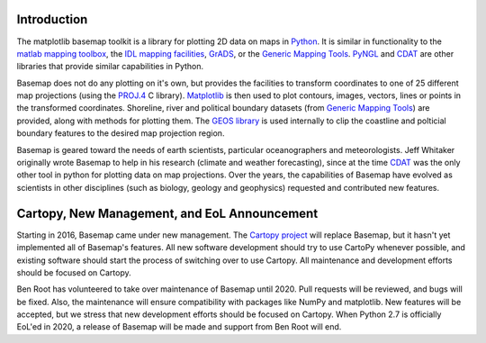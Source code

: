 Introduction
============

The matplotlib basemap toolkit is a library for plotting 2D data on maps
in `Python <http://www.python.org>`_. It is similar in functionality to
the `matlab mapping toolbox <http://www.mathworks.com/access/helpdesk/help/toolbox/map/map.shtml>`_,
the `IDL mapping facilities <http://www.msi.umn.edu/software/idl/tutorial/idl-mapping.html>`_, 
`GrADS <http://www.iges.org/grads/downloads.html>`_, or the 
`Generic Mapping Tools <http://gmt.soest.hawaii.edu/>`_. 
`PyNGL <http://www.pyngl.ucar.edu/>`_ and
`CDAT <http://www-pcmdi.llnl.gov/software/cdat/support/vcs/vcs.html>`_
are other libraries that provide similar capabilities in Python.

Basemap does not do any plotting on it's own, but provides the facilities to transform coordinates to one of 25 different map projections (using the 
`PROJ.4 <http://trac.osgeo.org/proj/>`_ C library).  `Matplotlib
<http://matplotlib.sourceforge.net>`_ is then
used to plot contours, images, vectors, lines or points
in the transformed coordinates.
Shoreline, river and political boundary
datasets (from `Generic Mapping Tools <http://gmt.soest.hawaii.edu/>`_)
are provided, along with methods for plotting them. The `GEOS library 
<http://geos.refractions.net>`_ is used internally to clip the coastline and polticial boundary features to the desired map projection region.

Basemap is geared toward the needs of earth scientists, particular 
oceanographers and meteorologists.  Jeff Whitaker originally wrote Basemap
to help in his research (climate and weather forecasting), since at the time 
`CDAT <http://www-pcmdi.llnl.gov/software/cdat/support/vcs/vcs.html>`_ was 
the only other tool in python for plotting data on map projections.  Over
the years, the capabilities of Basemap have evolved as scientists in other
disciplines (such as biology, geology and geophysics) requested and 
contributed new features.

Cartopy, New Management, and EoL Announcement
=============================================

Starting in 2016, Basemap came under new management. The
`Cartopy project <http://scitools.org.uk/cartopy/>`_ will replace
Basemap, but it hasn't yet implemented all of Basemap's features.
All new software development should try to use CartoPy whenever possible,
and existing software should start the process of switching over to use
Cartopy. All maintenance and development efforts should be focused on
Cartopy.

Ben Root has volunteered to take over maintenance of Basemap until 2020.
Pull requests will be reviewed, and bugs will be fixed. Also, the
maintenance will ensure compatibility with packages like NumPy and matplotlib.
New features will be accepted, but we stress that new development efforts
should be focused on Cartopy. When Python 2.7 is officially EoL'ed in 2020,
a release of Basemap will be made and support from Ben Root will end.

